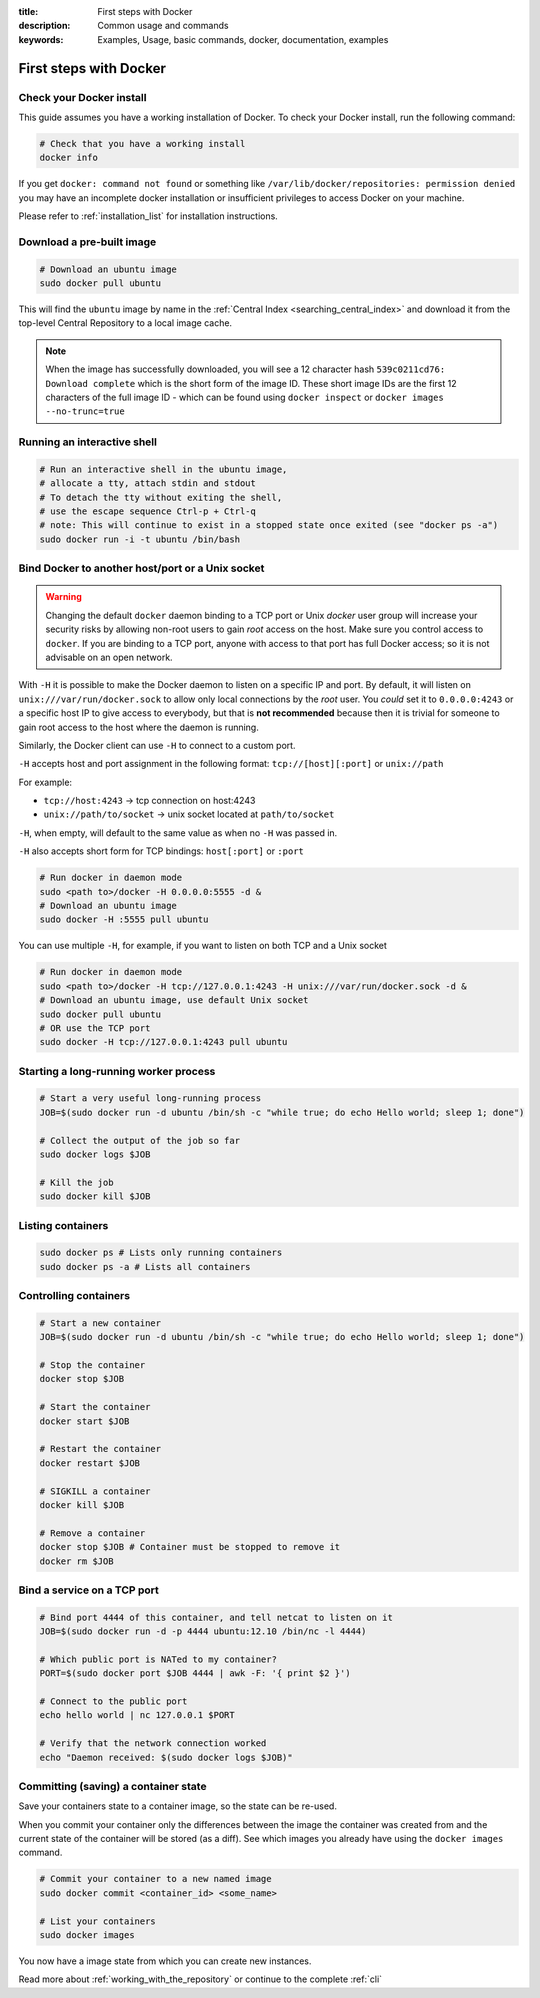 :title: First steps with Docker
:description: Common usage and commands
:keywords: Examples, Usage, basic commands, docker, documentation, examples


First steps with Docker
=======================

Check your Docker install
-------------------------

This guide assumes you have a working installation of Docker. To check
your Docker install, run the following command:

.. code-block:: bash

    # Check that you have a working install
    docker info

If you get ``docker: command not found`` or something like
``/var/lib/docker/repositories: permission denied`` you may have an incomplete
docker installation or insufficient privileges to access Docker on your machine.

Please refer to :ref:`installation_list` for installation instructions.

Download a pre-built image
--------------------------

.. code-block:: bash

  # Download an ubuntu image
  sudo docker pull ubuntu

This will find the ``ubuntu`` image by name in the :ref:`Central Index
<searching_central_index>` and download it from the top-level Central
Repository to a local image cache.

.. NOTE:: When the image has successfully downloaded, you will see a
   12 character hash ``539c0211cd76: Download complete`` which is the
   short form of the image ID. These short image IDs are the first 12
   characters of the full image ID - which can be found using ``docker
   inspect`` or ``docker images --no-trunc=true``

Running an interactive shell
----------------------------

.. code-block:: bash

  # Run an interactive shell in the ubuntu image,
  # allocate a tty, attach stdin and stdout
  # To detach the tty without exiting the shell,
  # use the escape sequence Ctrl-p + Ctrl-q
  # note: This will continue to exist in a stopped state once exited (see "docker ps -a")
  sudo docker run -i -t ubuntu /bin/bash

.. _bind_docker:

Bind Docker to another host/port or a Unix socket
-------------------------------------------------

.. warning:: Changing the default ``docker`` daemon binding to a TCP
   port or Unix *docker* user group will increase your security risks
   by allowing non-root users to gain *root* access on the
   host. Make sure you control access to ``docker``. If you are binding 
   to a TCP port, anyone with access to that port has full Docker access;
   so it is not advisable on an open network.

With ``-H`` it is possible to make the Docker daemon to listen on a
specific IP and port. By default, it will listen on
``unix:///var/run/docker.sock`` to allow only local connections by the
*root* user.  You *could* set it to ``0.0.0.0:4243`` or a specific host IP to
give access to everybody, but that is **not recommended** because then
it is trivial for someone to gain root access to the host where the
daemon is running.

Similarly, the Docker client can use ``-H`` to connect to a custom port.

``-H`` accepts host and port assignment in the following format:
``tcp://[host][:port]`` or ``unix://path``

For example:

* ``tcp://host:4243`` -> tcp connection on host:4243
* ``unix://path/to/socket`` -> unix socket located at ``path/to/socket``

``-H``, when empty, will default to the same value as when no ``-H`` was passed in.

``-H`` also accepts short form for TCP bindings:
``host[:port]`` or ``:port``

.. code-block:: bash

   # Run docker in daemon mode
   sudo <path to>/docker -H 0.0.0.0:5555 -d &
   # Download an ubuntu image
   sudo docker -H :5555 pull ubuntu

You can use multiple ``-H``, for example, if you want to listen on
both TCP and a Unix socket

.. code-block:: bash

   # Run docker in daemon mode
   sudo <path to>/docker -H tcp://127.0.0.1:4243 -H unix:///var/run/docker.sock -d &
   # Download an ubuntu image, use default Unix socket
   sudo docker pull ubuntu
   # OR use the TCP port
   sudo docker -H tcp://127.0.0.1:4243 pull ubuntu

Starting a long-running worker process
--------------------------------------

.. code-block:: bash

  # Start a very useful long-running process
  JOB=$(sudo docker run -d ubuntu /bin/sh -c "while true; do echo Hello world; sleep 1; done")

  # Collect the output of the job so far
  sudo docker logs $JOB

  # Kill the job
  sudo docker kill $JOB


Listing containers
------------------

.. code-block:: bash

  sudo docker ps # Lists only running containers
  sudo docker ps -a # Lists all containers


Controlling containers
----------------------
.. code-block:: bash

  # Start a new container
  JOB=$(sudo docker run -d ubuntu /bin/sh -c "while true; do echo Hello world; sleep 1; done")

  # Stop the container
  docker stop $JOB

  # Start the container
  docker start $JOB

  # Restart the container
  docker restart $JOB

  # SIGKILL a container
  docker kill $JOB

  # Remove a container
  docker stop $JOB # Container must be stopped to remove it
  docker rm $JOB


Bind a service on a TCP port
------------------------------

.. code-block:: bash

  # Bind port 4444 of this container, and tell netcat to listen on it
  JOB=$(sudo docker run -d -p 4444 ubuntu:12.10 /bin/nc -l 4444)

  # Which public port is NATed to my container?
  PORT=$(sudo docker port $JOB 4444 | awk -F: '{ print $2 }')

  # Connect to the public port
  echo hello world | nc 127.0.0.1 $PORT

  # Verify that the network connection worked
  echo "Daemon received: $(sudo docker logs $JOB)"


Committing (saving) a container state
-------------------------------------

Save your containers state to a container image, so the state can be re-used.

When you commit your container only the differences between the image the
container was created from and the current state of the container will be
stored (as a diff). See which images you already have using the ``docker
images`` command.

.. code-block:: bash

    # Commit your container to a new named image
    sudo docker commit <container_id> <some_name>

    # List your containers
    sudo docker images

You now have a image state from which you can create new instances.

Read more about :ref:`working_with_the_repository` or continue to the
complete :ref:`cli`
